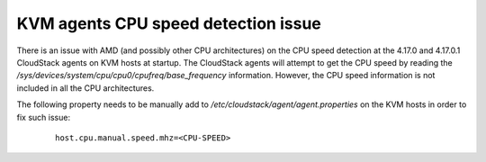 .. Licensed to the Apache Software Foundation (ASF) under one
   or more contributor license agreements.  See the NOTICE file
   distributed with this work for additional information#
   regarding copyright ownership.  The ASF licenses this file
   to you under the Apache License, Version 2.0 (the
   "License"); you may not use this file except in compliance
   with the License.  You may obtain a copy of the License at
   http://www.apache.org/licenses/LICENSE-2.0
   Unless required by applicable law or agreed to in writing,
   software distributed under the License is distributed on an
   "AS IS" BASIS, WITHOUT WARRANTIES OR CONDITIONS OF ANY
   KIND, either express or implied.  See the License for the
   specific language governing permissions and limitations
   under the License.

KVM agents CPU speed detection issue
====================================

There is an issue with AMD (and possibly other CPU architectures) on the CPU speed detection at the 
4.17.0 and 4.17.0.1 CloudStack agents on KVM hosts at startup. The CloudStack agents will attempt to 
get the CPU speed  by reading the `/sys/devices/system/cpu/cpu0/cpufreq/base_frequency` information. 
However, the CPU speed information is not included in all the CPU architectures.

The following property needs to be manually add to `/etc/cloudstack/agent/agent.properties` on the 
KVM hosts in order to fix such issue:

   .. parsed-literal::
   
    host.cpu.manual.speed.mhz=<CPU-SPEED>

